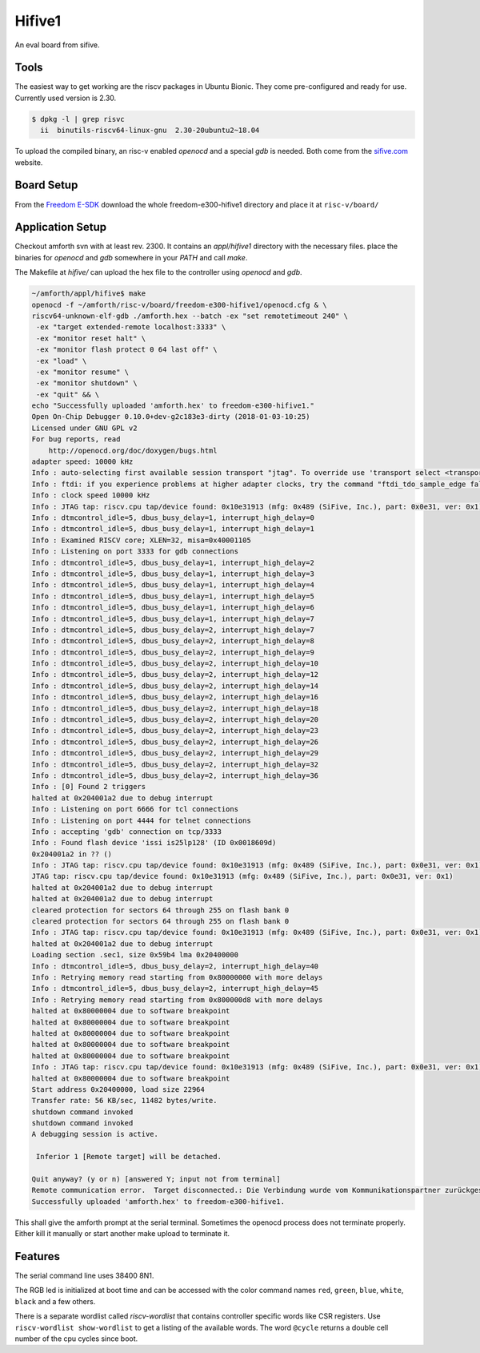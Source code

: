 .. _Hifive1:

=======
Hifive1
=======

An eval board from sifive.

Tools
-----

The easiest way to get working are the riscv packages in Ubuntu Bionic.
They come pre-configured and ready for use. Currently used version is
2.30.

.. code-block:: bash

   $ dpkg -l | grep risvc
     ii  binutils-riscv64-linux-gnu  2.30-20ubuntu2~18.04  

To upload the compiled binary, an risc-v enabled `openocd` and a special
`gdb` is needed. Both come from the `sifive.com <https://www.sifive.com/products/tools/>`__
website.

Board Setup
-----------

From the `Freedom E-SDK <https://github.com/sifive/freedom-e-sdk/tree/master/bsp/env>`_
download the whole freedom-e300-hifive1 directory and place it at ``risc-v/board/``

Application Setup
-----------------

Checkout amforth svn with at least rev. 2300. It contains an `appl/hifive1`
directory with the necessary files. place the binaries for `openocd` and `gdb`
somewhere in your `PATH` and call `make`.

The Makefile at `hifive/` can upload the hex file to the controller using `openocd`
and `gdb`.

.. code-block:: bash

   ~/amforth/appl/hifive$ make
   openocd -f ~/amforth/risc-v/board/freedom-e300-hifive1/openocd.cfg & \
   riscv64-unknown-elf-gdb ./amforth.hex --batch -ex "set remotetimeout 240" \
    -ex "target extended-remote localhost:3333" \
    -ex "monitor reset halt" \
    -ex "monitor flash protect 0 64 last off" \
    -ex "load" \
    -ex "monitor resume" \
    -ex "monitor shutdown" \
    -ex "quit" && \
   echo "Successfully uploaded 'amforth.hex' to freedom-e300-hifive1."
   Open On-Chip Debugger 0.10.0+dev-g2c183e3-dirty (2018-01-03-10:25)
   Licensed under GNU GPL v2
   For bug reports, read
       http://openocd.org/doc/doxygen/bugs.html
   adapter speed: 10000 kHz
   Info : auto-selecting first available session transport "jtag". To override use 'transport select <transport>'.
   Info : ftdi: if you experience problems at higher adapter clocks, try the command "ftdi_tdo_sample_edge falling"
   Info : clock speed 10000 kHz
   Info : JTAG tap: riscv.cpu tap/device found: 0x10e31913 (mfg: 0x489 (SiFive, Inc.), part: 0x0e31, ver: 0x1)
   Info : dtmcontrol_idle=5, dbus_busy_delay=1, interrupt_high_delay=0
   Info : dtmcontrol_idle=5, dbus_busy_delay=1, interrupt_high_delay=1
   Info : Examined RISCV core; XLEN=32, misa=0x40001105
   Info : Listening on port 3333 for gdb connections
   Info : dtmcontrol_idle=5, dbus_busy_delay=1, interrupt_high_delay=2
   Info : dtmcontrol_idle=5, dbus_busy_delay=1, interrupt_high_delay=3
   Info : dtmcontrol_idle=5, dbus_busy_delay=1, interrupt_high_delay=4
   Info : dtmcontrol_idle=5, dbus_busy_delay=1, interrupt_high_delay=5
   Info : dtmcontrol_idle=5, dbus_busy_delay=1, interrupt_high_delay=6
   Info : dtmcontrol_idle=5, dbus_busy_delay=1, interrupt_high_delay=7
   Info : dtmcontrol_idle=5, dbus_busy_delay=2, interrupt_high_delay=7
   Info : dtmcontrol_idle=5, dbus_busy_delay=2, interrupt_high_delay=8
   Info : dtmcontrol_idle=5, dbus_busy_delay=2, interrupt_high_delay=9
   Info : dtmcontrol_idle=5, dbus_busy_delay=2, interrupt_high_delay=10
   Info : dtmcontrol_idle=5, dbus_busy_delay=2, interrupt_high_delay=12
   Info : dtmcontrol_idle=5, dbus_busy_delay=2, interrupt_high_delay=14
   Info : dtmcontrol_idle=5, dbus_busy_delay=2, interrupt_high_delay=16
   Info : dtmcontrol_idle=5, dbus_busy_delay=2, interrupt_high_delay=18
   Info : dtmcontrol_idle=5, dbus_busy_delay=2, interrupt_high_delay=20
   Info : dtmcontrol_idle=5, dbus_busy_delay=2, interrupt_high_delay=23
   Info : dtmcontrol_idle=5, dbus_busy_delay=2, interrupt_high_delay=26
   Info : dtmcontrol_idle=5, dbus_busy_delay=2, interrupt_high_delay=29
   Info : dtmcontrol_idle=5, dbus_busy_delay=2, interrupt_high_delay=32
   Info : dtmcontrol_idle=5, dbus_busy_delay=2, interrupt_high_delay=36
   Info : [0] Found 2 triggers
   halted at 0x204001a2 due to debug interrupt
   Info : Listening on port 6666 for tcl connections
   Info : Listening on port 4444 for telnet connections
   Info : accepting 'gdb' connection on tcp/3333
   Info : Found flash device 'issi is25lp128' (ID 0x0018609d)
   0x204001a2 in ?? ()
   Info : JTAG tap: riscv.cpu tap/device found: 0x10e31913 (mfg: 0x489 (SiFive, Inc.), part: 0x0e31, ver: 0x1)
   JTAG tap: riscv.cpu tap/device found: 0x10e31913 (mfg: 0x489 (SiFive, Inc.), part: 0x0e31, ver: 0x1)
   halted at 0x204001a2 due to debug interrupt
   halted at 0x204001a2 due to debug interrupt
   cleared protection for sectors 64 through 255 on flash bank 0
   cleared protection for sectors 64 through 255 on flash bank 0
   Info : JTAG tap: riscv.cpu tap/device found: 0x10e31913 (mfg: 0x489 (SiFive, Inc.), part: 0x0e31, ver: 0x1)
   halted at 0x204001a2 due to debug interrupt
   Loading section .sec1, size 0x59b4 lma 0x20400000
   Info : dtmcontrol_idle=5, dbus_busy_delay=2, interrupt_high_delay=40
   Info : Retrying memory read starting from 0x80000000 with more delays
   Info : dtmcontrol_idle=5, dbus_busy_delay=2, interrupt_high_delay=45
   Info : Retrying memory read starting from 0x800000d8 with more delays
   halted at 0x80000004 due to software breakpoint
   halted at 0x80000004 due to software breakpoint
   halted at 0x80000004 due to software breakpoint
   halted at 0x80000004 due to software breakpoint
   halted at 0x80000004 due to software breakpoint
   Info : JTAG tap: riscv.cpu tap/device found: 0x10e31913 (mfg: 0x489 (SiFive, Inc.), part: 0x0e31, ver: 0x1)
   halted at 0x80000004 due to software breakpoint
   Start address 0x20400000, load size 22964
   Transfer rate: 56 KB/sec, 11482 bytes/write.
   shutdown command invoked
   shutdown command invoked
   A debugging session is active.
 
    Inferior 1 [Remote target] will be detached.

   Quit anyway? (y or n) [answered Y; input not from terminal]
   Remote communication error.  Target disconnected.: Die Verbindung wurde vom Kommunikationspartner zurückgesetzt.
   Successfully uploaded 'amforth.hex' to freedom-e300-hifive1.

This shall give the amforth prompt at the serial terminal. Sometimes the
openocd process does not terminate properly. Either kill it manually or start another
make upload to terminate it.

Features
--------

The serial command line uses 38400 8N1.

The RGB led is initialized at boot time and can be accessed with the color command
names ``red``, ``green``, ``blue``, ``white``, ``black`` and a few others.

There is a separate wordlist called `riscv-wordlist` that contains controller
specific words like CSR registers. Use ``riscv-wordlist show-wordlist`` to get 
a listing of the available words. The word ``@cycle`` returns a double cell number 
of the cpu cycles since boot.
